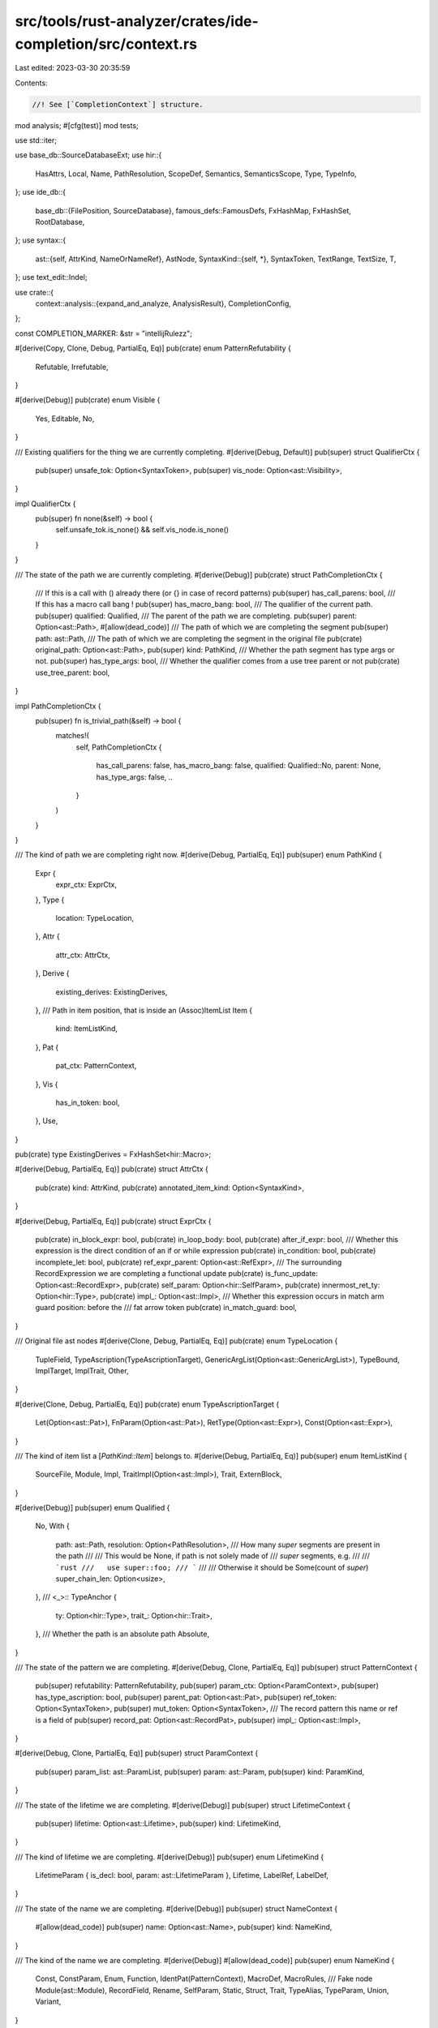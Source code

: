 src/tools/rust-analyzer/crates/ide-completion/src/context.rs
============================================================

Last edited: 2023-03-30 20:35:59

Contents:

.. code-block:: rs

    //! See [`CompletionContext`] structure.

mod analysis;
#[cfg(test)]
mod tests;

use std::iter;

use base_db::SourceDatabaseExt;
use hir::{
    HasAttrs, Local, Name, PathResolution, ScopeDef, Semantics, SemanticsScope, Type, TypeInfo,
};
use ide_db::{
    base_db::{FilePosition, SourceDatabase},
    famous_defs::FamousDefs,
    FxHashMap, FxHashSet, RootDatabase,
};
use syntax::{
    ast::{self, AttrKind, NameOrNameRef},
    AstNode,
    SyntaxKind::{self, *},
    SyntaxToken, TextRange, TextSize, T,
};
use text_edit::Indel;

use crate::{
    context::analysis::{expand_and_analyze, AnalysisResult},
    CompletionConfig,
};

const COMPLETION_MARKER: &str = "intellijRulezz";

#[derive(Copy, Clone, Debug, PartialEq, Eq)]
pub(crate) enum PatternRefutability {
    Refutable,
    Irrefutable,
}

#[derive(Debug)]
pub(crate) enum Visible {
    Yes,
    Editable,
    No,
}

/// Existing qualifiers for the thing we are currently completing.
#[derive(Debug, Default)]
pub(super) struct QualifierCtx {
    pub(super) unsafe_tok: Option<SyntaxToken>,
    pub(super) vis_node: Option<ast::Visibility>,
}

impl QualifierCtx {
    pub(super) fn none(&self) -> bool {
        self.unsafe_tok.is_none() && self.vis_node.is_none()
    }
}

/// The state of the path we are currently completing.
#[derive(Debug)]
pub(crate) struct PathCompletionCtx {
    /// If this is a call with () already there (or {} in case of record patterns)
    pub(super) has_call_parens: bool,
    /// If this has a macro call bang !
    pub(super) has_macro_bang: bool,
    /// The qualifier of the current path.
    pub(super) qualified: Qualified,
    /// The parent of the path we are completing.
    pub(super) parent: Option<ast::Path>,
    #[allow(dead_code)]
    /// The path of which we are completing the segment
    pub(super) path: ast::Path,
    /// The path of which we are completing the segment in the original file
    pub(crate) original_path: Option<ast::Path>,
    pub(super) kind: PathKind,
    /// Whether the path segment has type args or not.
    pub(super) has_type_args: bool,
    /// Whether the qualifier comes from a use tree parent or not
    pub(crate) use_tree_parent: bool,
}

impl PathCompletionCtx {
    pub(super) fn is_trivial_path(&self) -> bool {
        matches!(
            self,
            PathCompletionCtx {
                has_call_parens: false,
                has_macro_bang: false,
                qualified: Qualified::No,
                parent: None,
                has_type_args: false,
                ..
            }
        )
    }
}

/// The kind of path we are completing right now.
#[derive(Debug, PartialEq, Eq)]
pub(super) enum PathKind {
    Expr {
        expr_ctx: ExprCtx,
    },
    Type {
        location: TypeLocation,
    },
    Attr {
        attr_ctx: AttrCtx,
    },
    Derive {
        existing_derives: ExistingDerives,
    },
    /// Path in item position, that is inside an (Assoc)ItemList
    Item {
        kind: ItemListKind,
    },
    Pat {
        pat_ctx: PatternContext,
    },
    Vis {
        has_in_token: bool,
    },
    Use,
}

pub(crate) type ExistingDerives = FxHashSet<hir::Macro>;

#[derive(Debug, PartialEq, Eq)]
pub(crate) struct AttrCtx {
    pub(crate) kind: AttrKind,
    pub(crate) annotated_item_kind: Option<SyntaxKind>,
}

#[derive(Debug, PartialEq, Eq)]
pub(crate) struct ExprCtx {
    pub(crate) in_block_expr: bool,
    pub(crate) in_loop_body: bool,
    pub(crate) after_if_expr: bool,
    /// Whether this expression is the direct condition of an if or while expression
    pub(crate) in_condition: bool,
    pub(crate) incomplete_let: bool,
    pub(crate) ref_expr_parent: Option<ast::RefExpr>,
    /// The surrounding RecordExpression we are completing a functional update
    pub(crate) is_func_update: Option<ast::RecordExpr>,
    pub(crate) self_param: Option<hir::SelfParam>,
    pub(crate) innermost_ret_ty: Option<hir::Type>,
    pub(crate) impl_: Option<ast::Impl>,
    /// Whether this expression occurs in match arm guard position: before the
    /// fat arrow token
    pub(crate) in_match_guard: bool,
}

/// Original file ast nodes
#[derive(Clone, Debug, PartialEq, Eq)]
pub(crate) enum TypeLocation {
    TupleField,
    TypeAscription(TypeAscriptionTarget),
    GenericArgList(Option<ast::GenericArgList>),
    TypeBound,
    ImplTarget,
    ImplTrait,
    Other,
}

#[derive(Clone, Debug, PartialEq, Eq)]
pub(crate) enum TypeAscriptionTarget {
    Let(Option<ast::Pat>),
    FnParam(Option<ast::Pat>),
    RetType(Option<ast::Expr>),
    Const(Option<ast::Expr>),
}

/// The kind of item list a [`PathKind::Item`] belongs to.
#[derive(Debug, PartialEq, Eq)]
pub(super) enum ItemListKind {
    SourceFile,
    Module,
    Impl,
    TraitImpl(Option<ast::Impl>),
    Trait,
    ExternBlock,
}

#[derive(Debug)]
pub(super) enum Qualified {
    No,
    With {
        path: ast::Path,
        resolution: Option<PathResolution>,
        /// How many `super` segments are present in the path
        ///
        /// This would be None, if path is not solely made of
        /// `super` segments, e.g.
        ///
        /// ```rust
        ///   use super::foo;
        /// ```
        ///
        /// Otherwise it should be Some(count of `super`)
        super_chain_len: Option<usize>,
    },
    /// <_>::
    TypeAnchor {
        ty: Option<hir::Type>,
        trait_: Option<hir::Trait>,
    },
    /// Whether the path is an absolute path
    Absolute,
}

/// The state of the pattern we are completing.
#[derive(Debug, Clone, PartialEq, Eq)]
pub(super) struct PatternContext {
    pub(super) refutability: PatternRefutability,
    pub(super) param_ctx: Option<ParamContext>,
    pub(super) has_type_ascription: bool,
    pub(super) parent_pat: Option<ast::Pat>,
    pub(super) ref_token: Option<SyntaxToken>,
    pub(super) mut_token: Option<SyntaxToken>,
    /// The record pattern this name or ref is a field of
    pub(super) record_pat: Option<ast::RecordPat>,
    pub(super) impl_: Option<ast::Impl>,
}

#[derive(Debug, Clone, PartialEq, Eq)]
pub(super) struct ParamContext {
    pub(super) param_list: ast::ParamList,
    pub(super) param: ast::Param,
    pub(super) kind: ParamKind,
}

/// The state of the lifetime we are completing.
#[derive(Debug)]
pub(super) struct LifetimeContext {
    pub(super) lifetime: Option<ast::Lifetime>,
    pub(super) kind: LifetimeKind,
}

/// The kind of lifetime we are completing.
#[derive(Debug)]
pub(super) enum LifetimeKind {
    LifetimeParam { is_decl: bool, param: ast::LifetimeParam },
    Lifetime,
    LabelRef,
    LabelDef,
}

/// The state of the name we are completing.
#[derive(Debug)]
pub(super) struct NameContext {
    #[allow(dead_code)]
    pub(super) name: Option<ast::Name>,
    pub(super) kind: NameKind,
}

/// The kind of the name we are completing.
#[derive(Debug)]
#[allow(dead_code)]
pub(super) enum NameKind {
    Const,
    ConstParam,
    Enum,
    Function,
    IdentPat(PatternContext),
    MacroDef,
    MacroRules,
    /// Fake node
    Module(ast::Module),
    RecordField,
    Rename,
    SelfParam,
    Static,
    Struct,
    Trait,
    TypeAlias,
    TypeParam,
    Union,
    Variant,
}

/// The state of the NameRef we are completing.
#[derive(Debug)]
pub(super) struct NameRefContext {
    /// NameRef syntax in the original file
    pub(super) nameref: Option<ast::NameRef>,
    pub(super) kind: NameRefKind,
}

/// The kind of the NameRef we are completing.
#[derive(Debug)]
pub(super) enum NameRefKind {
    Path(PathCompletionCtx),
    DotAccess(DotAccess),
    /// Position where we are only interested in keyword completions
    Keyword(ast::Item),
    /// The record expression this nameref is a field of and whether a dot precedes the completion identifier.
    RecordExpr {
        dot_prefix: bool,
        expr: ast::RecordExpr,
    },
    Pattern(PatternContext),
}

/// The identifier we are currently completing.
#[derive(Debug)]
pub(super) enum CompletionAnalysis {
    Name(NameContext),
    NameRef(NameRefContext),
    Lifetime(LifetimeContext),
    /// The string the cursor is currently inside
    String {
        /// original token
        original: ast::String,
        /// fake token
        expanded: Option<ast::String>,
    },
    /// Set if we are currently completing in an unexpanded attribute, this usually implies a builtin attribute like `allow($0)`
    UnexpandedAttrTT {
        colon_prefix: bool,
        fake_attribute_under_caret: Option<ast::Attr>,
    },
}

/// Information about the field or method access we are completing.
#[derive(Debug)]
pub(super) struct DotAccess {
    pub(super) receiver: Option<ast::Expr>,
    pub(super) receiver_ty: Option<TypeInfo>,
    pub(super) kind: DotAccessKind,
}

#[derive(Debug)]
pub(super) enum DotAccessKind {
    Field {
        /// True if the receiver is an integer and there is no ident in the original file after it yet
        /// like `0.$0`
        receiver_is_ambiguous_float_literal: bool,
    },
    Method {
        has_parens: bool,
    },
}

#[derive(Clone, Debug, PartialEq, Eq)]
pub(crate) enum ParamKind {
    Function(ast::Fn),
    Closure(ast::ClosureExpr),
}

/// `CompletionContext` is created early during completion to figure out, where
/// exactly is the cursor, syntax-wise.
#[derive(Debug)]
pub(crate) struct CompletionContext<'a> {
    pub(super) sema: Semantics<'a, RootDatabase>,
    pub(super) scope: SemanticsScope<'a>,
    pub(super) db: &'a RootDatabase,
    pub(super) config: &'a CompletionConfig,
    pub(super) position: FilePosition,

    /// The token before the cursor, in the original file.
    pub(super) original_token: SyntaxToken,
    /// The token before the cursor, in the macro-expanded file.
    pub(super) token: SyntaxToken,
    /// The crate of the current file.
    pub(super) krate: hir::Crate,
    /// The module of the `scope`.
    pub(super) module: hir::Module,

    /// The expected name of what we are completing.
    /// This is usually the parameter name of the function argument we are completing.
    pub(super) expected_name: Option<NameOrNameRef>,
    /// The expected type of what we are completing.
    pub(super) expected_type: Option<Type>,

    pub(super) qualifier_ctx: QualifierCtx,

    pub(super) locals: FxHashMap<Name, Local>,

    /// The module depth of the current module of the cursor position.
    /// - crate-root
    ///  - mod foo
    ///   - mod bar
    /// Here depth will be 2
    pub(super) depth_from_crate_root: usize,
}

impl<'a> CompletionContext<'a> {
    /// The range of the identifier that is being completed.
    pub(crate) fn source_range(&self) -> TextRange {
        // check kind of macro-expanded token, but use range of original token
        let kind = self.token.kind();
        match kind {
            CHAR => {
                // assume we are completing a lifetime but the user has only typed the '
                cov_mark::hit!(completes_if_lifetime_without_idents);
                TextRange::at(self.original_token.text_range().start(), TextSize::from(1))
            }
            IDENT | LIFETIME_IDENT | UNDERSCORE => self.original_token.text_range(),
            _ if kind.is_keyword() => self.original_token.text_range(),
            _ => TextRange::empty(self.position.offset),
        }
    }

    pub(crate) fn famous_defs(&self) -> FamousDefs<'_, '_> {
        FamousDefs(&self.sema, self.krate)
    }

    /// Checks if an item is visible and not `doc(hidden)` at the completion site.
    pub(crate) fn def_is_visible(&self, item: &ScopeDef) -> Visible {
        match item {
            ScopeDef::ModuleDef(def) => match def {
                hir::ModuleDef::Module(it) => self.is_visible(it),
                hir::ModuleDef::Function(it) => self.is_visible(it),
                hir::ModuleDef::Adt(it) => self.is_visible(it),
                hir::ModuleDef::Variant(it) => self.is_visible(it),
                hir::ModuleDef::Const(it) => self.is_visible(it),
                hir::ModuleDef::Static(it) => self.is_visible(it),
                hir::ModuleDef::Trait(it) => self.is_visible(it),
                hir::ModuleDef::TypeAlias(it) => self.is_visible(it),
                hir::ModuleDef::Macro(it) => self.is_visible(it),
                hir::ModuleDef::BuiltinType(_) => Visible::Yes,
            },
            ScopeDef::GenericParam(_)
            | ScopeDef::ImplSelfType(_)
            | ScopeDef::AdtSelfType(_)
            | ScopeDef::Local(_)
            | ScopeDef::Label(_)
            | ScopeDef::Unknown => Visible::Yes,
        }
    }

    /// Checks if an item is visible and not `doc(hidden)` at the completion site.
    pub(crate) fn is_visible<I>(&self, item: &I) -> Visible
    where
        I: hir::HasVisibility + hir::HasAttrs + hir::HasCrate + Copy,
    {
        let vis = item.visibility(self.db);
        let attrs = item.attrs(self.db);
        self.is_visible_impl(&vis, &attrs, item.krate(self.db))
    }

    /// Check if an item is `#[doc(hidden)]`.
    pub(crate) fn is_item_hidden(&self, item: &hir::ItemInNs) -> bool {
        let attrs = item.attrs(self.db);
        let krate = item.krate(self.db);
        match (attrs, krate) {
            (Some(attrs), Some(krate)) => self.is_doc_hidden(&attrs, krate),
            _ => false,
        }
    }

    /// Whether the given trait is an operator trait or not.
    pub(crate) fn is_ops_trait(&self, trait_: hir::Trait) -> bool {
        match trait_.attrs(self.db).lang() {
            Some(lang) => OP_TRAIT_LANG_NAMES.contains(&lang.as_str()),
            None => false,
        }
    }

    /// Returns the traits in scope, with the [`Drop`] trait removed.
    pub(crate) fn traits_in_scope(&self) -> hir::VisibleTraits {
        let mut traits_in_scope = self.scope.visible_traits();
        if let Some(drop) = self.famous_defs().core_ops_Drop() {
            traits_in_scope.0.remove(&drop.into());
        }
        traits_in_scope
    }

    pub(crate) fn iterate_path_candidates(
        &self,
        ty: &hir::Type,
        mut cb: impl FnMut(hir::AssocItem),
    ) {
        let mut seen = FxHashSet::default();
        ty.iterate_path_candidates(
            self.db,
            &self.scope,
            &self.traits_in_scope(),
            Some(self.module),
            None,
            |item| {
                // We might iterate candidates of a trait multiple times here, so deduplicate
                // them.
                if seen.insert(item) {
                    cb(item)
                }
                None::<()>
            },
        );
    }

    /// A version of [`SemanticsScope::process_all_names`] that filters out `#[doc(hidden)]` items.
    pub(crate) fn process_all_names(&self, f: &mut dyn FnMut(Name, ScopeDef)) {
        let _p = profile::span("CompletionContext::process_all_names");
        self.scope.process_all_names(&mut |name, def| {
            if self.is_scope_def_hidden(def) {
                return;
            }

            f(name, def);
        });
    }

    pub(crate) fn process_all_names_raw(&self, f: &mut dyn FnMut(Name, ScopeDef)) {
        let _p = profile::span("CompletionContext::process_all_names_raw");
        self.scope.process_all_names(&mut |name, def| f(name, def));
    }

    fn is_scope_def_hidden(&self, scope_def: ScopeDef) -> bool {
        if let (Some(attrs), Some(krate)) = (scope_def.attrs(self.db), scope_def.krate(self.db)) {
            return self.is_doc_hidden(&attrs, krate);
        }

        false
    }

    fn is_visible_impl(
        &self,
        vis: &hir::Visibility,
        attrs: &hir::Attrs,
        defining_crate: hir::Crate,
    ) -> Visible {
        if !vis.is_visible_from(self.db, self.module.into()) {
            if !self.config.enable_private_editable {
                return Visible::No;
            }
            // If the definition location is editable, also show private items
            let root_file = defining_crate.root_file(self.db);
            let source_root_id = self.db.file_source_root(root_file);
            let is_editable = !self.db.source_root(source_root_id).is_library;
            return if is_editable { Visible::Editable } else { Visible::No };
        }

        if self.is_doc_hidden(attrs, defining_crate) {
            Visible::No
        } else {
            Visible::Yes
        }
    }

    fn is_doc_hidden(&self, attrs: &hir::Attrs, defining_crate: hir::Crate) -> bool {
        // `doc(hidden)` items are only completed within the defining crate.
        self.krate != defining_crate && attrs.has_doc_hidden()
    }
}

// CompletionContext construction
impl<'a> CompletionContext<'a> {
    pub(super) fn new(
        db: &'a RootDatabase,
        position @ FilePosition { file_id, offset }: FilePosition,
        config: &'a CompletionConfig,
    ) -> Option<(CompletionContext<'a>, CompletionAnalysis)> {
        let _p = profile::span("CompletionContext::new");
        let sema = Semantics::new(db);

        let original_file = sema.parse(file_id);

        // Insert a fake ident to get a valid parse tree. We will use this file
        // to determine context, though the original_file will be used for
        // actual completion.
        let file_with_fake_ident = {
            let parse = db.parse(file_id);
            let edit = Indel::insert(offset, COMPLETION_MARKER.to_string());
            parse.reparse(&edit).tree()
        };

        // always pick the token to the immediate left of the cursor, as that is what we are actually
        // completing on
        let original_token = original_file.syntax().token_at_offset(offset).left_biased()?;

        // try to skip completions on path with invalid colons
        // this approach works in normal path and inside token tree
        match original_token.kind() {
            T![:] => {
                // return if no prev token before colon
                let prev_token = original_token.prev_token()?;

                // only has a single colon
                if prev_token.kind() != T![:] {
                    return None;
                }

                // has 3 colon or 2 coloncolon in a row
                // special casing this as per discussion in https://github.com/rust-lang/rust-analyzer/pull/13611#discussion_r1031845205
                // and https://github.com/rust-lang/rust-analyzer/pull/13611#discussion_r1032812751
                if prev_token
                    .prev_token()
                    .map(|t| t.kind() == T![:] || t.kind() == T![::])
                    .unwrap_or(false)
                {
                    return None;
                }
            }
            _ => {}
        }

        let AnalysisResult {
            analysis,
            expected: (expected_type, expected_name),
            qualifier_ctx,
            token,
            offset,
        } = expand_and_analyze(
            &sema,
            original_file.syntax().clone(),
            file_with_fake_ident.syntax().clone(),
            offset,
            &original_token,
        )?;

        // adjust for macro input, this still fails if there is no token written yet
        let scope = sema.scope_at_offset(&token.parent()?, offset)?;

        let krate = scope.krate();
        let module = scope.module();

        let mut locals = FxHashMap::default();
        scope.process_all_names(&mut |name, scope| {
            if let ScopeDef::Local(local) = scope {
                locals.insert(name, local);
            }
        });

        let depth_from_crate_root = iter::successors(module.parent(db), |m| m.parent(db)).count();

        let ctx = CompletionContext {
            sema,
            scope,
            db,
            config,
            position,
            original_token,
            token,
            krate,
            module,
            expected_name,
            expected_type,
            qualifier_ctx,
            locals,
            depth_from_crate_root,
        };
        Some((ctx, analysis))
    }
}

const OP_TRAIT_LANG_NAMES: &[&str] = &[
    "add_assign",
    "add",
    "bitand_assign",
    "bitand",
    "bitor_assign",
    "bitor",
    "bitxor_assign",
    "bitxor",
    "deref_mut",
    "deref",
    "div_assign",
    "div",
    "eq",
    "fn_mut",
    "fn_once",
    "fn",
    "index_mut",
    "index",
    "mul_assign",
    "mul",
    "neg",
    "not",
    "partial_ord",
    "rem_assign",
    "rem",
    "shl_assign",
    "shl",
    "shr_assign",
    "shr",
    "sub",
];



